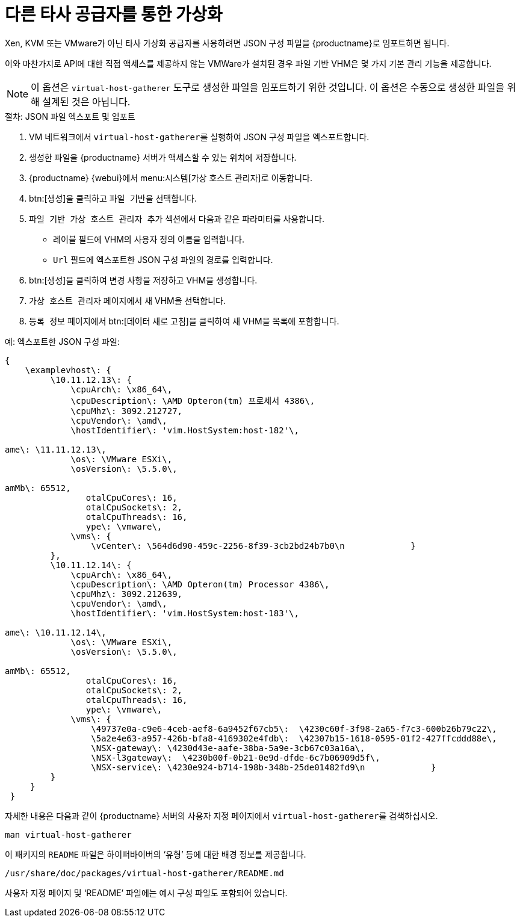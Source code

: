 [[virt-file]]
= 다른 타사 공급자를 통한 가상화

Xen, KVM 또는 VMware가 아닌 타사 가상화 공급자를 사용하려면 JSON 구성 파일을 {productname}로 임포트하면 됩니다.

이와 마찬가지로 API에 대한 직접 액세스를 제공하지 않는 VMWare가 설치된 경우 파일 기반 VHM은 몇 가지 기본 관리 기능을 제공합니다.

[NOTE]
====
이 옵션은 [command]``virtual-host-gatherer`` 도구로 생성한 파일을 임포트하기 위한 것입니다. 이 옵션은 수동으로 생성한 파일을 위해 설계된 것은 아닙니다.
====



.절차: JSON 파일 엑스포트 및 임포트

. VM 네트워크에서 [command]``virtual-host-gatherer``를 실행하여 JSON 구성 파일을 엑스포트합니다.
. 생성한 파일을 {productname} 서버가 액세스할 수 있는 위치에 저장합니다.
. {productname} {webui}에서 menu:시스템[가상 호스트 관리자]로 이동합니다.
. btn:[생성]을 클릭하고 [guimenu]``파일 기반``을 선택합니다.
. [guimenu]``파일 기반 가상 호스트 관리자 추가`` 섹션에서 다음과 같은 파라미터를 사용합니다.
* [guimenu]``레이블`` 필드에 VHM의 사용자 정의 이름을 입력합니다.
* [guimenu]``Url`` 필드에 엑스포트한 JSON 구성 파일의 경로를 입력합니다.
. btn:[생성]을 클릭하여 변경 사항을 저장하고 VHM을 생성합니다.
. [guimenu]``가상 호스트 관리자`` 페이지에서 새 VHM을 선택합니다.
. [guimenu]``등록 정보`` 페이지에서 btn:[데이터 새로 고침]을 클릭하여 새 VHM을 목록에 포함합니다.



.예: 엑스포트한 JSON 구성 파일:

----
{
    \examplevhost\: {
         \10.11.12.13\: {
             \cpuArch\: \x86_64\,
             \cpuDescription\: \AMD Opteron(tm) 프로세서 4386\,
             \cpuMhz\: 3092.212727,
             \cpuVendor\: \amd\,
             \hostIdentifier\: 'vim.HostSystem:host-182'\,
             
ame\: \11.11.12.13\,
             \os\: \VMware ESXi\,
             \osVersion\: \5.5.0\,
             amMb\: 65512,
             	otalCpuCores\: 16,
             	otalCpuSockets\: 2,
             	otalCpuThreads\: 16,
             	ype\: \vmware\,
             \vms\: {
                 \vCenter\: \564d6d90-459c-2256-8f39-3cb2bd24b7b0\n             }
         },
         \10.11.12.14\: {
             \cpuArch\: \x86_64\,
             \cpuDescription\: \AMD Opteron(tm) Processor 4386\,
             \cpuMhz\: 3092.212639,
             \cpuVendor\: \amd\,
             \hostIdentifier\: 'vim.HostSystem:host-183'\,
             
ame\: \10.11.12.14\,
             \os\: \VMware ESXi\,
             \osVersion\: \5.5.0\,
             amMb\: 65512,
             	otalCpuCores\: 16,
             	otalCpuSockets\: 2,
             	otalCpuThreads\: 16,
             	ype\: \vmware\,
             \vms\: {
                 \49737e0a-c9e6-4ceb-aef8-6a9452f67cb5\:  \4230c60f-3f98-2a65-f7c3-600b26b79c22\,
                 \5a2e4e63-a957-426b-bfa8-4169302e4fdb\:  \42307b15-1618-0595-01f2-427ffcddd88e\,
                 \NSX-gateway\: \4230d43e-aafe-38ba-5a9e-3cb67c03a16a\,
                 \NSX-l3gateway\:  \4230b00f-0b21-0e9d-dfde-6c7b06909d5f\,
                 \NSX-service\: \4230e924-b714-198b-348b-25de01482fd9\n             }
         }
     }
 }
----

자세한 내용은 다음과 같이 {productname} 서버의 사용자 지정 페이지에서 [command]``virtual-host-gatherer``를 검색하십시오.

----
man virtual-host-gatherer
----


이 패키지의 `README` 파일은 하이퍼바이버의 ‘유형’ 등에 대한 배경 정보를 제공합니다.

----
/usr/share/doc/packages/virtual-host-gatherer/README.md
----

사용자 지정 페이지 및 ‘README’ 파일에는 예시 구성 파일도 포함되어 있습니다.
